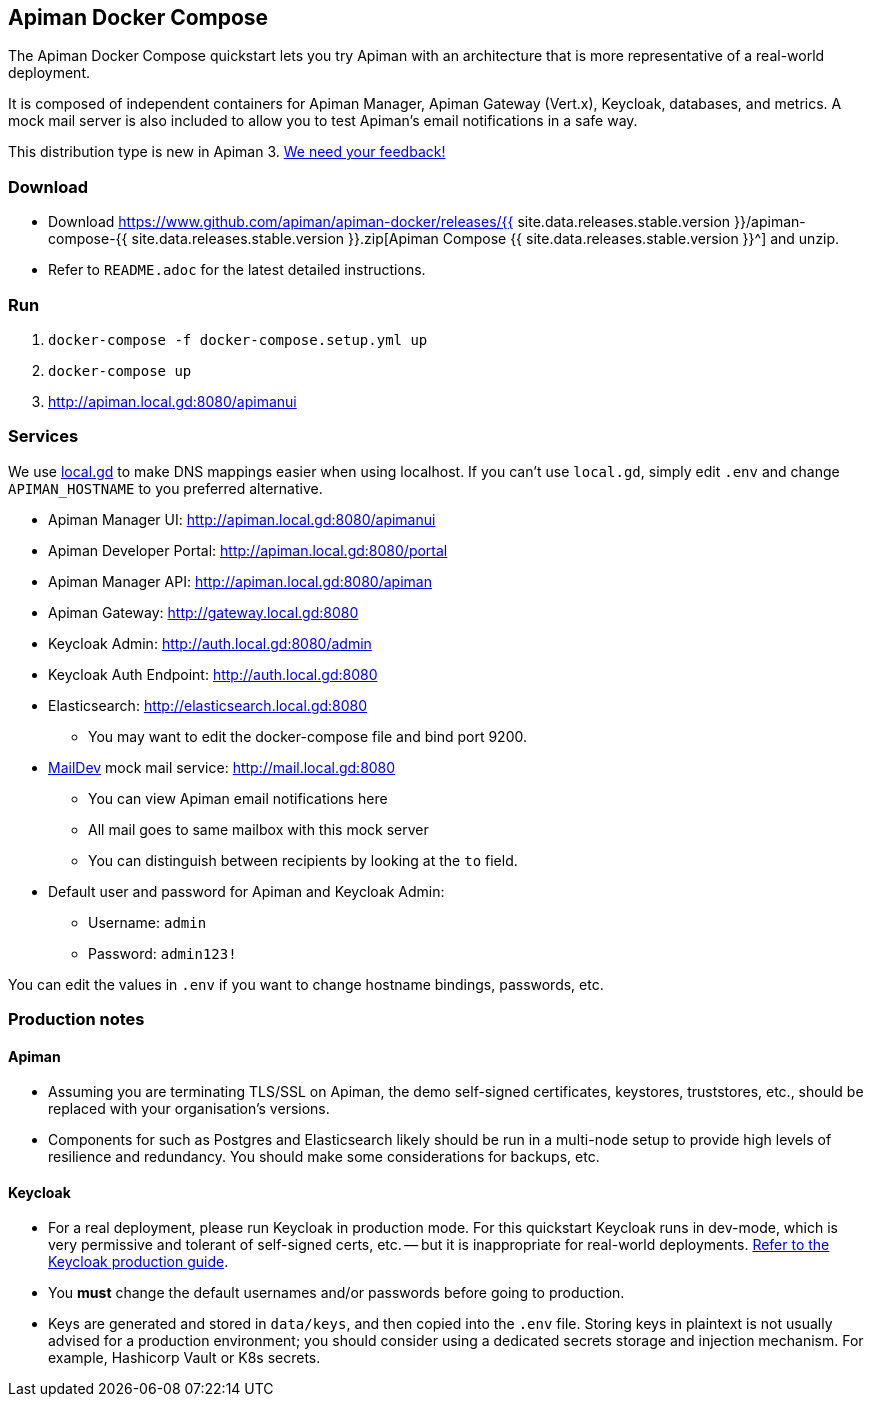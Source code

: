 :release-ver: {{ site.data.releases.stable.version }}
:download-url: https://www.github.com/apiman/apiman-docker/releases/{release-ver}/apiman-compose-{release-ver}.zip

== Apiman Docker Compose

The Apiman Docker Compose quickstart lets you try Apiman with an architecture that is more representative of a real-world deployment.

It is composed of independent containers for Apiman Manager, Apiman Gateway (Vert.x), Keycloak, databases, and metrics.
A mock mail server is also included to allow you to test Apiman's email notifications in a safe way.

****
This distribution type is new in Apiman 3.
https://www.github.com/apiman/apiman/discussions[We need your feedback!^]
****

=== Download

* Download {download-url}[Apiman Compose {release-ver}^] and unzip.
* Refer to `README.adoc` for the latest detailed instructions.

=== Run

. `docker-compose -f docker-compose.setup.yml up`
. `docker-compose up`
. http://apiman.local.gd:8080/apimanui

=== Services

We use https://www.local.gd[local.gd^] to make DNS mappings easier when using localhost.
If you can't use `local.gd`, simply edit `.env` and change `APIMAN_HOSTNAME` to you preferred alternative.

* Apiman Manager UI: http://apiman.local.gd:8080/apimanui[http://apiman.local.gd:8080/apimanui^]

* Apiman Developer Portal: http://apiman.local.gd:8080/portal[http://apiman.local.gd:8080/portal^]

* Apiman Manager API: http://apiman.local.gd:8080/apiman[http://apiman.local.gd:8080/apiman^]

* Apiman Gateway: http://gateway.local.gd:8080[http://gateway.local.gd:8080^]

* Keycloak Admin: http://auth.local.gd:8080/admin[http://auth.local.gd:8080/admin^]

* Keycloak Auth Endpoint: http://auth.local.gd:8080[http://auth.local.gd:8080^]

* Elasticsearch: http://elasticsearch.local.gd:8080[http://elasticsearch.local.gd:8080^]
** You may want to edit the docker-compose file and bind port 9200.

* link:https://github.com/maildev/maildev[MailDev^] mock mail service: http://mail.local.gd:8080[http://mail.local.gd:8080^]
** You can view Apiman email notifications here
** All mail goes to same mailbox with this mock server
** You can distinguish between recipients by looking at the `to` field.

* Default user and password for Apiman and Keycloak Admin:
** Username: `admin`
** Password: `admin123!`

You can edit the values in `.env` if you want to change hostname bindings, passwords, etc.

=== Production notes

==== Apiman

* Assuming you are terminating TLS/SSL on Apiman, the demo self-signed certificates, keystores, truststores, etc., should be replaced with your organisation's versions.

* Components for such as Postgres and Elasticsearch likely should be run in a multi-node setup to provide high levels of resilience and redundancy.
You should make some considerations for backups, etc.

==== Keycloak

* For a real deployment, please run Keycloak in production mode. For this quickstart Keycloak runs in dev-mode, which is very permissive and tolerant of self-signed certs, etc. -- but it is inappropriate for real-world deployments. https://www.keycloak.org/server/configuration-production[Refer to the Keycloak production guide^].

* You **must** change the default usernames and/or passwords before going to production.

* Keys are generated and stored in `data/keys`, and then copied into the `.env` file.
Storing keys in plaintext is not usually advised for a production environment; you should consider using a dedicated secrets storage and injection mechanism.
For example, Hashicorp Vault or K8s secrets.



